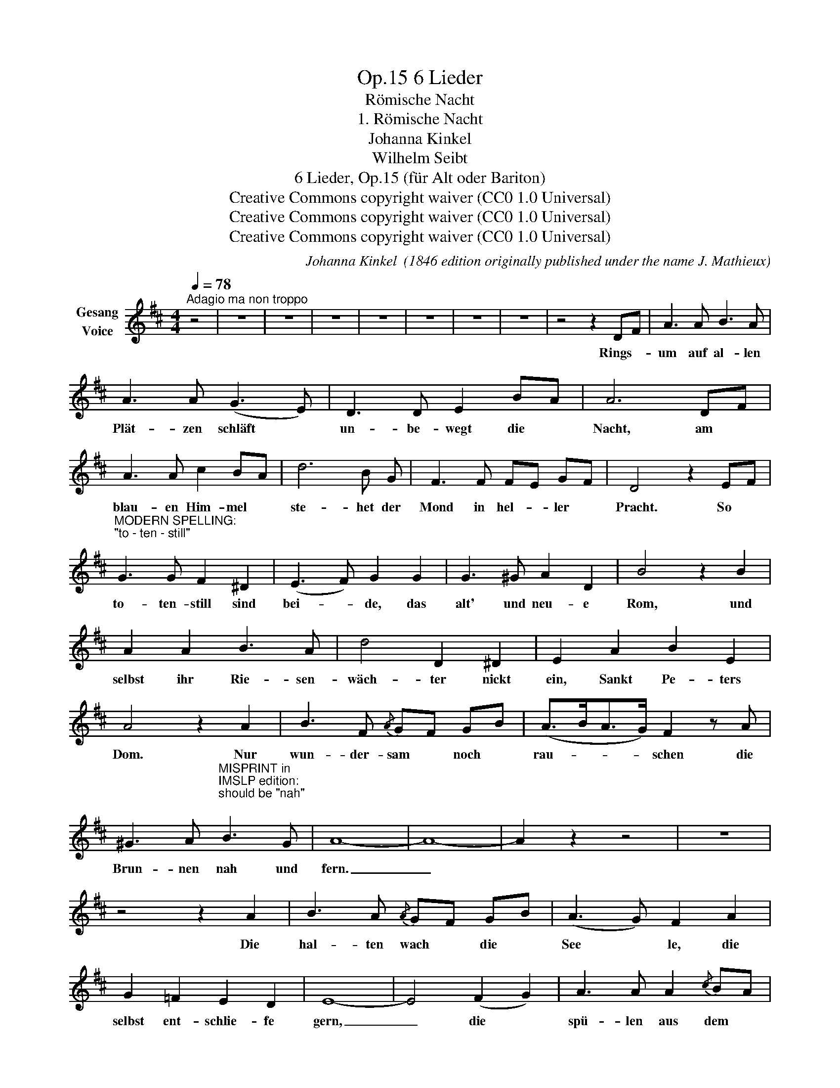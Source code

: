 X:1
T:6 Lieder, Op.15
T:Römische Nacht
T:1. Römische Nacht
T:Johanna Kinkel
T:Wilhelm Seibt
T:6 Lieder, Op.15 (für Alt oder Bariton) 
T:Creative Commons copyright waiver (CC0 1.0 Universal)
T:Creative Commons copyright waiver (CC0 1.0 Universal)
T:Creative Commons copyright waiver (CC0 1.0 Universal)
C:Johanna Kinkel  (1846 edition originally published under the name J. Mathieux)
Z:Gottfried Kinkel
Z:Creative Commons copyright waiver (CC0 1.0 Universal)
L:1/8
Q:1/4=78
M:4/4
K:D
V:1 treble nm="Gesang\nVoice"
V:1
"^Adagio ma non troppo" z4 | z8 | z8 | z8 | z8 | z8 | z8 | z8 | z4 z2 DF | A3 A B3 A | %10
w: ||||||||Rings- *|um auf al- len|
 A3 A (G3 E) | D3 D E2 BA | A6 DF | A3 A c2 BA | d6 B G | F3 F FE GF | D4 z2 EF | %17
w: Plät- zen  schläft *|un- be- wegt die *|Nacht, am *|blau- en Him- mel *|ste- het der|Mond in hel- * ler *|Pracht. So *|
"^MODERN SPELLING:\n\"to - ten - still\"\n" G3 G F2 ^D2 | (E3 F) G2 G2 | G3 ^G A2 D2 | B4 z2 B2 | %21
w: to- ten- still sind|bei- * de, das|alt' und neu- e|Rom, und|
 A2 A2 B3 A | d4 D2 ^D2 | E2 A2 B2 E2 | A4 z2 A2 | B3 F{/A} GF GB | (A>BA>G) F2 z A | %27
w: selbst ihr Rie- sen-|wäch- ter nickt|ein, Sankt Pe- ters|Dom. Nur|wun- der- sam * noch *|rau- * * * schen die|
 ^G3 A"^MISPRINT in \nIMSLP edition:\nshould be \"nah\"\n" B3 G | A8- | A8- | A2 z2 z4 | z8 | %32
w: Brun- nen nah und|fern.|_|||
 z4 z2 A2 | B3 A{/A} GF GB | (A3 G) F2 A2 | G2 =F2 E2 D2 | E8- | E4 (F2 G2) | A3 A A2{/c} BA | %39
w: Die|hal- ten wach * die *|See * le, die|selbst ent- schlie- fe|gern,|_ die *|spü- len aus dem *|
 A2 F2 A2 G E | D4 E4 | =F6 F2 | G2 _EG _B_A (3AG=F | (G3 =A) _B2 G2 | G3 G A3 A | _B6 z2 | %46
w: Her- zen lei- se das|al- te|Leid, im|blau- en * Mond- * licht * *|däm- * mert weit|fort die al- te|Zeit,|
 d4 =c4 | _B4 A3 G | F6 E2 | D4 z2 DF | A3 A B2 A2 | A4 G2 E2 | D3 D C3 C | D8- | D8- | D4 z4 | %56
w: weit fort,|weit fort die|al- te|Zeit. Im *|blau- en Mond- licht|däm- mert weit|fort die al- te|Zeit.|_||
 !fermata!z4 |] %57
w: |

